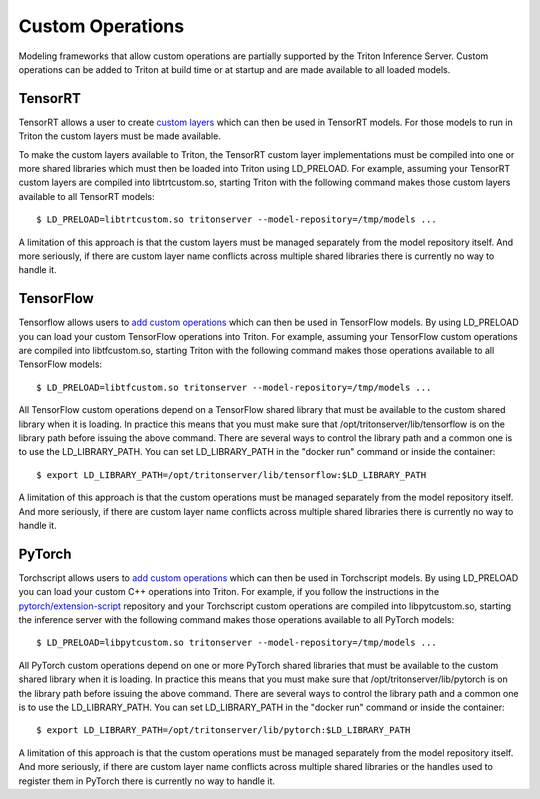 ..
  # Copyright (c) 2019-2020, NVIDIA CORPORATION. All rights reserved.
  #
  # Redistribution and use in source and binary forms, with or without
  # modification, are permitted provided that the following conditions
  # are met:
  #  * Redistributions of source code must retain the above copyright
  #    notice, this list of conditions and the following disclaimer.
  #  * Redistributions in binary form must reproduce the above copyright
  #    notice, this list of conditions and the following disclaimer in the
  #    documentation and/or other materials provided with the distribution.
  #  * Neither the name of NVIDIA CORPORATION nor the names of its
  #    contributors may be used to endorse or promote products derived
  #    from this software without specific prior written permission.
  #
  # THIS SOFTWARE IS PROVIDED BY THE COPYRIGHT HOLDERS ``AS IS'' AND ANY
  # EXPRESS OR IMPLIED WARRANTIES, INCLUDING, BUT NOT LIMITED TO, THE
  # IMPLIED WARRANTIES OF MERCHANTABILITY AND FITNESS FOR A PARTICULAR
  # PURPOSE ARE DISCLAIMED.  IN NO EVENT SHALL THE COPYRIGHT OWNER OR
  # CONTRIBUTORS BE LIABLE FOR ANY DIRECT, INDIRECT, INCIDENTAL, SPECIAL,
  # EXEMPLARY, OR CONSEQUENTIAL DAMAGES (INCLUDING, BUT NOT LIMITED TO,
  # PROCUREMENT OF SUBSTITUTE GOODS OR SERVICES; LOSS OF USE, DATA, OR
  # PROFITS; OR BUSINESS INTERRUPTION) HOWEVER CAUSED AND ON ANY THEORY
  # OF LIABILITY, WHETHER IN CONTRACT, STRICT LIABILITY, OR TORT
  # (INCLUDING NEGLIGENCE OR OTHERWISE) ARISING IN ANY WAY OUT OF THE USE
  # OF THIS SOFTWARE, EVEN IF ADVISED OF THE POSSIBILITY OF SUCH DAMAGE.

Custom Operations
=================

Modeling frameworks that allow custom operations are partially
supported by the Triton Inference Server. Custom operations can be
added to Triton at build time or at startup and are made available to
all loaded models.

TensorRT
--------

TensorRT allows a user to create `custom layers
<https://docs.nvidia.com/deeplearning/sdk/tensorrt-developer-guide/index.html#extending>`_
which can then be used in TensorRT models. For those models to run in
Triton the custom layers must be made available.

To make the custom layers available to Triton, the TensorRT custom
layer implementations must be compiled into one or more shared
libraries which must then be loaded into Triton using LD_PRELOAD. For
example, assuming your TensorRT custom layers are compiled into
libtrtcustom.so, starting Triton with the following command makes
those custom layers available to all TensorRT models::

  $ LD_PRELOAD=libtrtcustom.so tritonserver --model-repository=/tmp/models ...

A limitation of this approach is that the custom layers must be
managed separately from the model repository itself. And more
seriously, if there are custom layer name conflicts across multiple
shared libraries there is currently no way to handle it.

TensorFlow
----------

Tensorflow allows users to `add custom operations
<https://www.tensorflow.org/guide/extend/op>`_ which can then be used
in TensorFlow models. By using LD_PRELOAD you can load your custom
TensorFlow operations into Triton. For example, assuming your
TensorFlow custom operations are compiled into libtfcustom.so,
starting Triton with the following command makes those operations
available to all TensorFlow models::

  $ LD_PRELOAD=libtfcustom.so tritonserver --model-repository=/tmp/models ...

All TensorFlow custom operations depend on a TensorFlow shared library
that must be available to the custom shared library when it is
loading. In practice this means that you must make sure that
/opt/tritonserver/lib/tensorflow is on the library path before issuing
the above command. There are several ways to control the library path
and a common one is to use the LD_LIBRARY_PATH. You can set
LD_LIBRARY_PATH in the "docker run" command or inside the container::

  $ export LD_LIBRARY_PATH=/opt/tritonserver/lib/tensorflow:$LD_LIBRARY_PATH

A limitation of this approach is that the custom operations must be
managed separately from the model repository itself. And more
seriously, if there are custom layer name conflicts across multiple
shared libraries there is currently no way to handle it.

PyTorch
----------

Torchscript allows users to `add custom operations
<https://pytorch.org/tutorials/advanced/torch_script_custom_ops.html>`_
which can then be used in Torchscript models. By using LD_PRELOAD you
can load your custom C++ operations into Triton. For example, if you
follow the instructions in the `pytorch/extension-script
<https://github.com/pytorch/extension-script>`_ repository and your
Torchscript custom operations are compiled into libpytcustom.so,
starting the inference server with the following command makes those
operations available to all PyTorch models::

  $ LD_PRELOAD=libpytcustom.so tritonserver --model-repository=/tmp/models ...

All PyTorch custom operations depend on one or more PyTorch shared
libraries that must be available to the custom shared library when it
is loading. In practice this means that you must make sure that
/opt/tritonserver/lib/pytorch is on the library path before issuing
the above command. There are several ways to control the library path
and a common one is to use the LD_LIBRARY_PATH. You can set
LD_LIBRARY_PATH in the "docker run" command or inside the container::

  $ export LD_LIBRARY_PATH=/opt/tritonserver/lib/pytorch:$LD_LIBRARY_PATH

A limitation of this approach is that the custom operations must be
managed separately from the model repository itself. And more
seriously, if there are custom layer name conflicts across multiple
shared libraries or the handles used to register them in PyTorch there
is currently no way to handle it.
